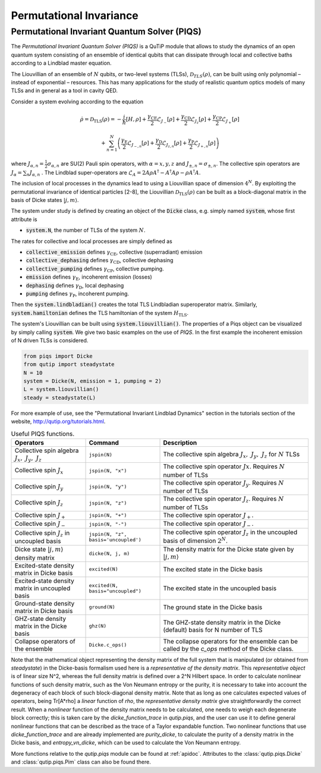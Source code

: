 .. QuTiP
   Copyright (C) 2011-2012, Paul D. Nation & Robert J. Johansson

.. _master:

*********************************
Permutational Invariance
*********************************

.. _master-unitary:

Permutational Invariant Quantum Solver (PIQS)
=============================================
The *Permutational Invariant Quantum Solver (PIQS)* is a QuTiP module that allows to study the dynamics of an open quantum system consisting of an ensemble of identical qubits that can dissipate through local and collective baths according to a Lindblad master equation.

The Liouvillian of an ensemble of :math:`N` qubits, or two-level systems (TLSs), :math:`\mathcal{D}_{TLS}(\rho)`, can be built using only polynomial – instead of exponential – resources.
This has many applications for the study of realistic quantum optics models of many TLSs and in general as a tool in cavity QED.

Consider a system evolving according to the equation

.. math::
    \dot{\rho} = \mathcal{D}_\text{TLS}(\rho)=-\frac{i}{\hbar}\lbrack H,\rho \rbrack
    +\frac{\gamma_\text{CE}}{2}\mathcal{L}_{J_{-}}[\rho]
    +\frac{\gamma_\text{CD}}{2}\mathcal{L}_{J_{z}}[\rho]
    +\frac{\gamma_\text{CP}}{2}\mathcal{L}_{J_{+}}[\rho]

    +\sum_{n=1}^{N}\left(
    \frac{\gamma_\text{E}}{2}\mathcal{L}_{J_{-,n}}[\rho]
    +\frac{\gamma_\text{D}}{2}\mathcal{L}_{J_{z,n}}[\rho]
    +\frac{\gamma_\text{P}}{2}\mathcal{L}_{J_{+,n}}[\rho]\right)


where :math:`J_{\alpha,n}=\frac{1}{2}\sigma_{\alpha,n}` are SU(2) Pauli spin operators, with :math:`{\alpha=x,y,z}` and :math:`J_{\pm,n}=\sigma_{\pm,n}`. The collective spin operators are :math:`J_{\alpha} = \sum_{n}J_{\alpha,n}` . The Lindblad super-operators are :math:`\mathcal{L}_{A} = 2A\rho A^\dagger - A^\dagger A \rho - \rho A^\dagger A`.

The inclusion of local processes in the dynamics lead to using a Liouvillian space of dimension :math:`4^N`. By exploiting the permutational invariance of identical particles [2-8], the Liouvillian :math:`\mathcal{D}_\text{TLS}(\rho)` can be built as a block-diagonal matrix in the basis of Dicke states :math:`|j, m \rangle`.

The system under study is defined by creating an object of the
:code:`Dicke` class, e.g. simply named
:code:`system`, whose first attribute is

- :code:`system.N`, the number of TLSs of the system :math:`N`.

The rates for collective and local processes are simply defined as

- :code:`collective_emission` defines :math:`\gamma_\text{CE}`, collective (superradiant) emission
- :code:`collective_dephasing` defines :math:`\gamma_\text{CD}`, collective dephasing
- :code:`collective_pumping` defines :math:`\gamma_\text{CP}`, collective pumping.
- :code:`emission` defines :math:`\gamma_\text{E}`, incoherent emission (losses)
- :code:`dephasing` defines :math:`\gamma_\text{D}`, local dephasing
- :code:`pumping`  defines :math:`\gamma_\text{P}`, incoherent pumping.

Then the :code:`system.lindbladian()` creates the total TLS Lindbladian superoperator matrix. Similarly, :code:`system.hamiltonian` defines the TLS hamiltonian of the system :math:`H_\text{TLS}`.

The system's Liouvillian can be built using :code:`system.liouvillian()`. The properties of a Piqs object can be visualized by simply calling
:code:`system`. We give two basic examples on the use of *PIQS*. In the first example the incoherent emission of N driven TLSs is considered.

.. code-block:: python

    from piqs import Dicke
    from qutip import steadystate
    N = 10
    system = Dicke(N, emission = 1, pumping = 2)
    L = system.liouvillian()
    steady = steadystate(L)

For more example of use, see the "Permutational Invariant Lindblad Dynamics" section in the tutorials section of the website, `http://qutip.org/tutorials.html <http://qutip.org/tutorials.html>`_.

.. list-table:: Useful PIQS functions.
   :widths: 25 25 50
   :header-rows: 1

   * - Operators
     - Command
     - Description
   * - Collective spin algebra :math:`J_x,\ J_y,\ J_z`
     - ``jspin(N)``
     - The collective spin algebra  :math:`J_x,\ J_y,\ J_z` for :math:`N` TLSs
   * - Collective spin :math:`J_x`
     - ``jspin(N, "x")``
     - The collective spin operator :math:`Jx`. Requires :math:`N` number of TLSs
   * - Collective spin :math:`J_y`
     - ``jspin(N, "y")``
     - The collective spin operator :math:`J_y`. Requires :math:`N` number of TLSs
   * - Collective spin :math:`J_z`
     - ``jspin(N, "z")``
     - The collective spin operator :math:`J_z`. Requires :math:`N` number of TLSs
   * - Collective spin :math:`J_+`
     - ``jspin(N, "+")``
     - The collective spin operator :math:`J_+`.
   * - Collective spin :math:`J_-`
     - ``jspin(N, "-")``
     - The collective spin operator :math:`J_-`.
   * - Collective spin :math:`J_z` in uncoupled basis
     - ``jspin(N, "z", basis='uncoupled')``
     - The collective spin operator :math:`J_z` in the uncoupled basis of dimension :math:`2^N`.
   * - Dicke state :math:`|j,m\rangle` density matrix
     - ``dicke(N, j, m)``
     - The density matrix for the Dicke state given by :math:`|j,m\rangle`
   * - Excited-state density matrix  in Dicke basis
     - ``excited(N)``
     - The excited state in the Dicke basis
   * - Excited-state density matrix  in uncoupled basis
     - ``excited(N, basis="uncoupled")``
     - The excited state in the uncoupled basis
   * - Ground-state density matrix  in Dicke basis
     - ``ground(N)``
     - The ground state in the Dicke basis
   * - GHZ-state density matrix in the Dicke basis
     - ``ghz(N)``
     - The GHZ-state density matrix in the Dicke (default) basis for N number of TLS
   * - Collapse operators of the ensemble
     - ``Dicke.c_ops()``
     - The collapse operators for the ensemble can be called by the `c_ops` method of the Dicke class.

Note that the mathematical object representing the density matrix of the full system that is manipulated (or obtained from `steadystate`) in the Dicke-basis formalism used here is a *representative of the density matrix*. This *representative object* is of linear size N^2, whereas the full density matrix is defined over a 2^N Hilbert space. In order to calculate nonlinear functions of such density matrix, such as the Von Neumann entropy or the purity, it is necessary to take into account the degeneracy of each block of such block-diagonal density matrix. Note that as long as one calculates expected values of operators, being Tr[A*rho] a *linear* function of `rho`, the *representative density matrix* give straightforwardly the correct result. When a *nonlinear* function of the density matrix needs to be calculated, one needs to weigh each degenerate block correctly; this is taken care by the `dicke_function_trace` in `qutip.piqs`, and the user can use it to define general nonlinear functions that can be described as the trace of a Taylor expandable function. Two nonlinear functions that use `dicke_function_trace` and are already implemented are `purity_dicke`, to calculate the purity of a density matrix in the Dicke basis, and `entropy_vn_dicke`, which can be used to calculate the Von Neumann entropy.

More functions relative to the `qutip.piqs` module can be found at :ref:`apidoc`. Attributes to the :class:`qutip.piqs.Dicke` and :class:`qutip.piqs.Pim` class can also be found there.
